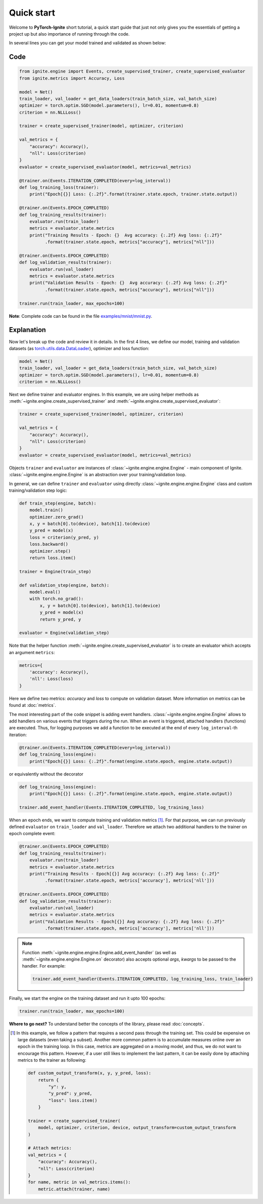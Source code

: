 Quick start
===========

Welcome to **PyTorch-Ignite** short tutorial, a quick start guide that just not only gives you the essentials of getting a project up but also importance of running through the code.

In several lines you can get your model trained and validated as shown below:

Code
----

.. code-block:: python

    from ignite.engine import Events, create_supervised_trainer, create_supervised_evaluator
    from ignite.metrics import Accuracy, Loss

    model = Net()
    train_loader, val_loader = get_data_loaders(train_batch_size, val_batch_size)
    optimizer = torch.optim.SGD(model.parameters(), lr=0.01, momentum=0.8)
    criterion = nn.NLLLoss()

    trainer = create_supervised_trainer(model, optimizer, criterion)

    val_metrics = {
        "accuracy": Accuracy(),
        "nll": Loss(criterion)
    }
    evaluator = create_supervised_evaluator(model, metrics=val_metrics)

    @trainer.on(Events.ITERATION_COMPLETED(every=log_interval))
    def log_training_loss(trainer):
        print("Epoch[{}] Loss: {:.2f}".format(trainer.state.epoch, trainer.state.output))

    @trainer.on(Events.EPOCH_COMPLETED)
    def log_training_results(trainer):
        evaluator.run(train_loader)
        metrics = evaluator.state.metrics
        print("Training Results - Epoch: {}  Avg accuracy: {:.2f} Avg loss: {:.2f}"
              .format(trainer.state.epoch, metrics["accuracy"], metrics["nll"]))

    @trainer.on(Events.EPOCH_COMPLETED)
    def log_validation_results(trainer):
        evaluator.run(val_loader)
        metrics = evaluator.state.metrics
        print("Validation Results - Epoch: {}  Avg accuracy: {:.2f} Avg loss: {:.2f}"
              .format(trainer.state.epoch, metrics["accuracy"], metrics["nll"]))

    trainer.run(train_loader, max_epochs=100)


**Note**: Complete code can be found in the file `examples/mnist/mnist.py <https://github.com/pytorch/ignite/blob/master/examples/mnist/mnist.py>`_.

Explanation
-----------

Now let's break up the code and review it in details. In the first 4 lines, we define our model, training and validation
datasets (as `torch.utils.data.DataLoader <https://pytorch.org/docs/stable/data.html#torch.utils.data.DataLoader>`_), optimizer and loss function:

.. code-block:: python

    model = Net()
    train_loader, val_loader = get_data_loaders(train_batch_size, val_batch_size)
    optimizer = torch.optim.SGD(model.parameters(), lr=0.01, momentum=0.8)
    criterion = nn.NLLLoss()

Next we define trainer and evaluator engines. In this example, we are using helper methods as
:meth:`~ignite.engine.create_supervised_trainer` and :meth:`~ignite.engine.create_supervised_evaluator`:

.. code-block:: python

    trainer = create_supervised_trainer(model, optimizer, criterion)

    val_metrics = {
        "accuracy": Accuracy(),
        "nll": Loss(criterion)
    }
    evaluator = create_supervised_evaluator(model, metrics=val_metrics)

Objects ``trainer`` and ``evaluator`` are instances of :class:`~ignite.engine.engine.Engine` - main component of Ignite.
:class:`~ignite.engine.engine.Engine` is an abstraction over your training/validation loop.


In general, we can define ``trainer`` and ``evaluator`` using directly :class:`~ignite.engine.engine.Engine` class and
custom training/validation step logic:

.. code-block:: python

    def train_step(engine, batch):
        model.train()
        optimizer.zero_grad()
        x, y = batch[0].to(device), batch[1].to(device)
        y_pred = model(x)
        loss = criterion(y_pred, y)
        loss.backward()
        optimizer.step()
        return loss.item()

    trainer = Engine(train_step)

    def validation_step(engine, batch):
        model.eval()
        with torch.no_grad():
            x, y = batch[0].to(device), batch[1].to(device)
            y_pred = model(x)
            return y_pred, y

    evaluator = Engine(validation_step)


Note that the helper function :meth:`~ignite.engine.create_supervised_evaluator` is to create an evaluator which accepts an
argument ``metrics``:

.. code-block:: python

    metrics={
        'accuracy': Accuracy(),
        'nll': Loss(loss)
    }

Here we define two metrics: *accuracy* and *loss* to compute on validation dataset. More information on
metrics can be found at :doc:`metrics`.


The most interesting part of the code snippet is adding event handlers. :class:`~ignite.engine.engine.Engine` allows to add handlers on
various events that triggers during the run. When an event is triggered, attached handlers (functions) are executed. Thus, for
logging purposes we add a function to be executed at the end of every ``log_interval``-th iteration:

.. code-block:: python

    @trainer.on(Events.ITERATION_COMPLETED(every=log_interval))
    def log_training_loss(engine):
        print("Epoch[{}] Loss: {:.2f}".format(engine.state.epoch, engine.state.output))

or equivalently without the decorator

.. code-block:: python

    def log_training_loss(engine):
        print("Epoch[{}] Loss: {:.2f}".format(engine.state.epoch, engine.state.output))

    trainer.add_event_handler(Events.ITERATION_COMPLETED, log_training_loss)

When an epoch ends, we want to compute training and validation metrics [#f1]_. For that purpose, we can run previously defined
``evaluator`` on ``train_loader`` and ``val_loader``. Therefore we attach two additional handlers to the trainer on epoch
complete event:

.. code-block:: python

    @trainer.on(Events.EPOCH_COMPLETED)
    def log_training_results(trainer):
        evaluator.run(train_loader)
        metrics = evaluator.state.metrics
        print("Training Results - Epoch[{}] Avg accuracy: {:.2f} Avg loss: {:.2f}"
              .format(trainer.state.epoch, metrics['accuracy'], metrics['nll']))

    @trainer.on(Events.EPOCH_COMPLETED)
    def log_validation_results(trainer):
        evaluator.run(val_loader)
        metrics = evaluator.state.metrics
        print("Validation Results - Epoch[{}] Avg accuracy: {:.2f} Avg loss: {:.2f}"
              .format(trainer.state.epoch, metrics['accuracy'], metrics['nll']))


.. Note ::

   Function :meth:`~ignite.engine.engine.Engine.add_event_handler` (as well as :meth:`~ignite.engine.engine.Engine.on` decorator)
   also accepts optional `args`, `kwargs` to be passed to the handler. For example:

   .. code-block:: python

      trainer.add_event_handler(Events.ITERATION_COMPLETED, log_training_loss, train_loader)


Finally, we start the engine on the training dataset and run it upto 100 epochs:

.. code-block:: python

    trainer.run(train_loader, max_epochs=100)


**Where to go next?** To understand better the concepts of the library, please read :doc:`concepts`.


.. Footnotes ::

.. [#f1]

   In this example, we follow a pattern that requires a second pass through the training set. This
   could be expensive on large datasets (even taking a subset). Another more common pattern is to accumulate
   measures online over an epoch in the training loop. In this case, metrics are aggregated on a moving model,
   and thus, we do not want to encourage this pattern. However, if a user still likes to implement the
   last pattern, it can be easily done by attaching metrics to the trainer as following:

   .. code-block:: python

        def custom_output_transform(x, y, y_pred, loss):
            return {
                "y": y,
                "y_pred": y_pred,
                "loss": loss.item()
            }

        trainer = create_supervised_trainer(
            model, optimizer, criterion, device, output_transform=custom_output_transform
        )

        # Attach metrics:
        val_metrics = {
            "accuracy": Accuracy(),
            "nll": Loss(criterion)
        }
        for name, metric in val_metrics.items():
            metric.attach(trainer, name)
